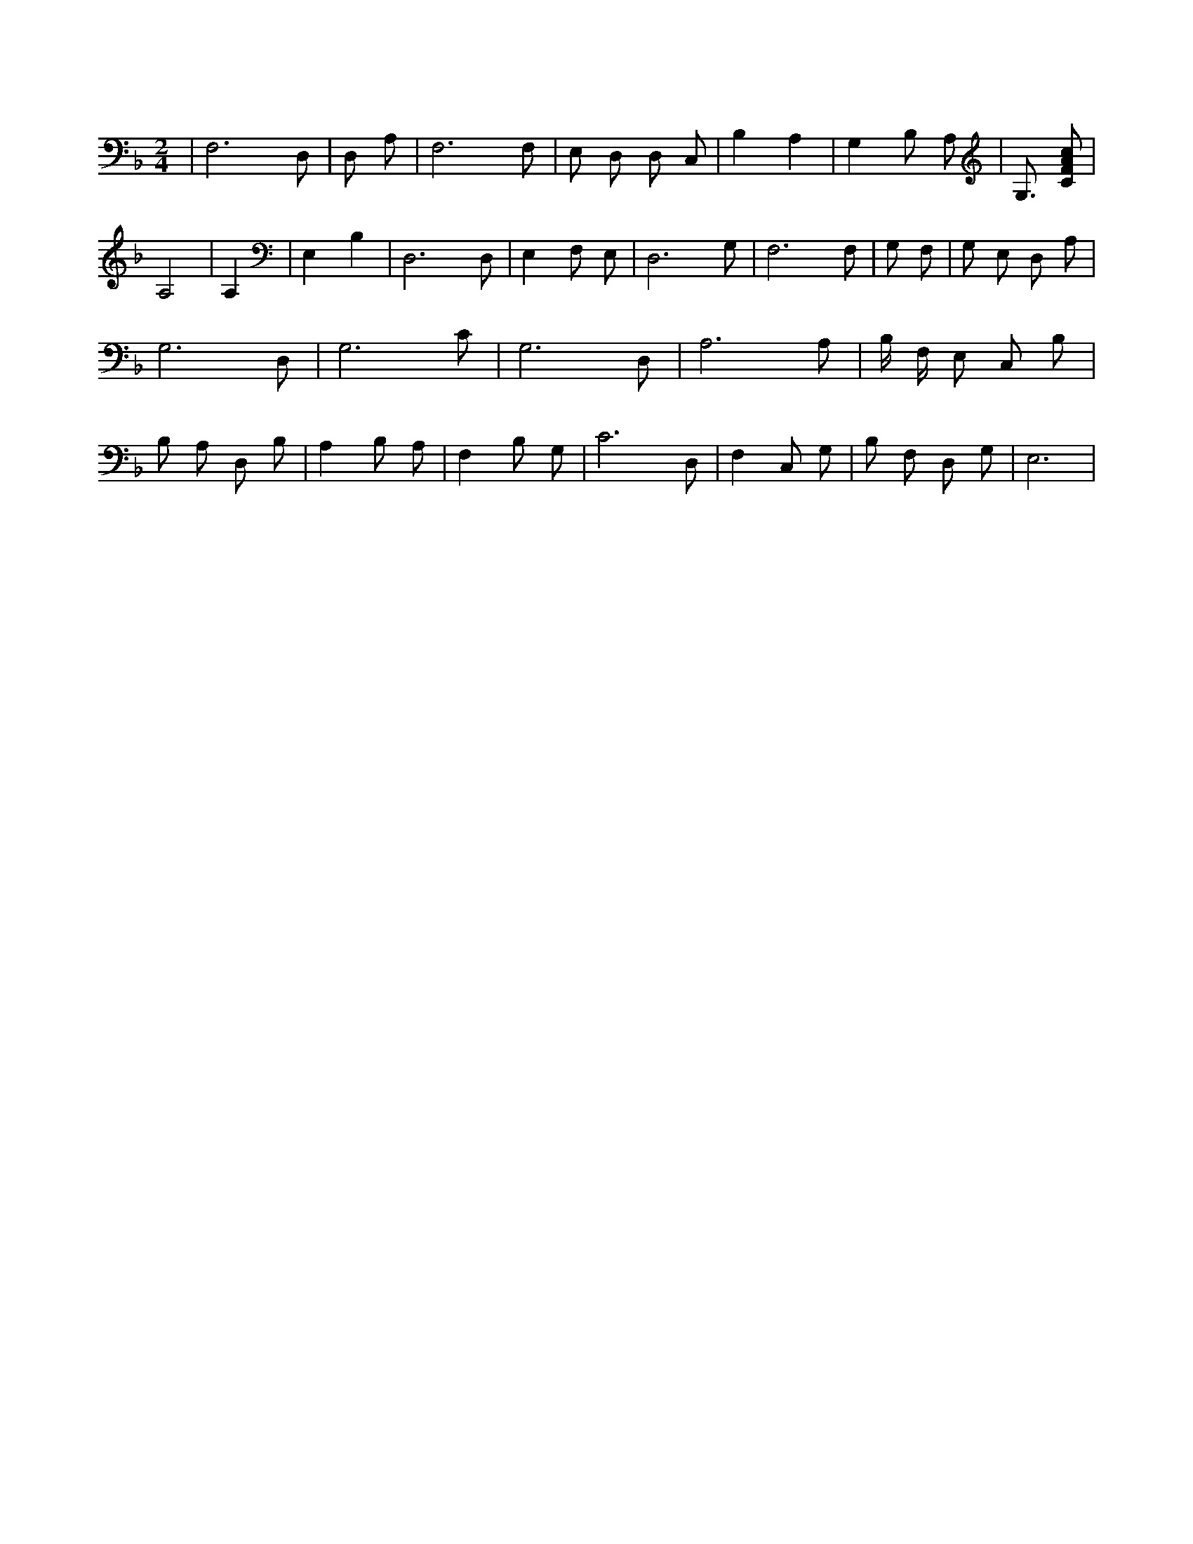 X:463
L:1/4
M:2/4
K:FMaj
| F,3 /2 D,/2 | D,/2 A,/2 | F,3 /2 F,/2 | E,/2 D,/2 D,/2 C,/2 | B, A, | G, B,/2 A,/2 | G,3/4 [C/2F/2A/2c/2] | A,2 | A, | E, B, | D,3 /2 D,/2 | E, F,/2 E,/2 | D,3 /2 G,/2 | F,3 /2 F,/2 | G,/2 F,/2 | G,/2 E,/2 D,/2 A,/2 | G,3 /2 D,/2 | G,3 /2 C/2 | G,3 /2 D,/2 | A,3 /2 A,/2 | B,/4 F,/4 E,/2 C,/2 B,/2 | B,/2 A,/2 D,/2 B,/2 | A, B,/2 A,/2 | F, B,/2 G,/2 | C3 /2 D,/2 | F, C,/2 G,/2 | B,/2 F,/2 D,/2 G,/2 | E,3 /2 |
